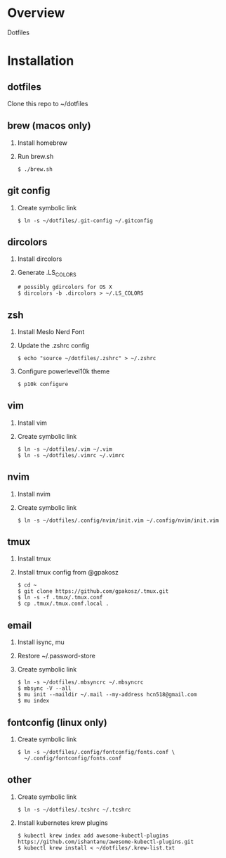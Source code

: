 * Overview
  Dotfiles

* Installation
** dotfiles
   Clone this repo to ~/dotfiles
** brew (macos only)
   1. Install homebrew
   2. Run brew.sh
      #+begin_src
      $ ./brew.sh
      #+end_src
** git config
   1. Create symbolic link
      #+begin_src
      $ ln -s ~/dotfiles/.git-config ~/.gitconfig
      #+end_src
** dircolors
   1. Install dircolors
   2. Generate .LS_COLORS
      #+begin_src
      # possibly gdircolors for OS X
      $ dircolors -b .dircolors > ~/.LS_COLORS
      #+end_src
** zsh
   1. Install Meslo Nerd Font
   2. Update the .zshrc config
      #+BEGIN_SRC
      $ echo "source ~/dotfiles/.zshrc" > ~/.zshrc
      #+END_SRC
   3. Configure powerlevel10k theme
      #+BEGIN_SRC
      $ p10k configure
      #+END_SRC
** vim
   1. Install vim
   2. Create symbolic link
      #+BEGIN_SRC
      $ ln -s ~/dotfiles/.vim ~/.vim
      $ ln -s ~/dotfiles/.vimrc ~/.vimrc
      #+END_SRC
** nvim
   1. Install nvim
   2. Create symbolic link
      #+begin_src
      $ ln -s ~/dotfiles/.config/nvim/init.vim ~/.config/nvim/init.vim
      #+end_src
** tmux
   1. Install tmux
   2. Install tmux config from @gpakosz
      #+BEGIN_SRC
      $ cd ~
      $ git clone https://github.com/gpakosz/.tmux.git
      $ ln -s -f .tmux/.tmux.conf
      $ cp .tmux/.tmux.conf.local .
      #+END_SRC
** email
   1. Install isync, mu
   2. Restore ~/.password-store
   3. Create symbolic link
      #+begin_src
      $ ln -s ~/dotfiles/.mbsyncrc ~/.mbsyncrc
      $ mbsync -V --all
      $ mu init --maildir ~/.mail --my-address hcn518@gmail.com
      $ mu index
      #+end_src
** fontconfig (linux only)
   1. Create symbolic link
      #+BEGIN_SRC
      $ ln -s ~/dotfiles/.config/fontconfig/fonts.conf \
        ~/.config/fontconfig/fonts.conf
      #+END_SRC
** other
   1. Create symbolic link
      #+BEGIN_SRC
      $ ln -s ~/dotfiles/.tcshrc ~/.tcshrc
      #+END_SRC
   2. Install kubernetes krew plugins
      #+BEGIN_SRC
      $ kubectl krew index add awesome-kubectl-plugins https://github.com/ishantanu/awesome-kubectl-plugins.git
      $ kubectl krew install < ~/dotfiles/.krew-list.txt
      #+END_SRC
